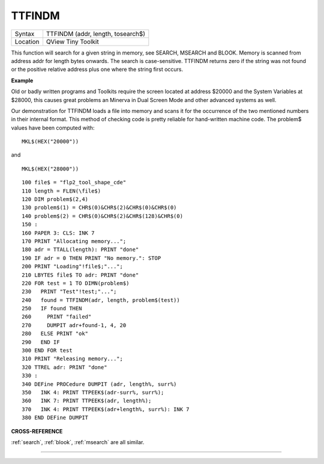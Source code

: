 ..  _ttfindm:

TTFINDM
=======

+----------+-------------------------------------------------------------------+
| Syntax   |  TTFINDM (addr, length, tosearch$)                                |
+----------+-------------------------------------------------------------------+
| Location |  QView Tiny Toolkit                                               |
+----------+-------------------------------------------------------------------+

This function will search for a given string in memory, see SEARCH,
MSEARCH and BLOOK. Memory is scanned from address addr for length bytes
onwards. The search is case-sensitive. TTFINDM returns zero if the
string was not found or the positive relative address plus one where the
string first occurs.

**Example**

Old or badly written programs and Toolkits require the screen located at
address $20000 and the System Variables at $28000, this causes great
problems an Minerva in Dual Screen Mode and other advanced systems as
well.

Our demonstration for TTFINDM loads a file into memory and scans
it for the occurrence of the two mentioned numbers in their internal
format. This method of checking code is pretty reliable for hand-written
machine code. The problem$ values have been computed with::

    MKL$(HEX("20000"))

and ::

    MKL$(HEX("28000"))

::

    100 file$ = "flp2_tool_shape_cde"
    110 length = FLEN(\file$)
    120 DIM problem$(2,4)
    130 problem$(1) = CHR$(0)&CHR$(2)&CHR$(0)&CHR$(0)
    140 problem$(2) = CHR$(0)&CHR$(2)&CHR$(128)&CHR$(0)
    150 :
    160 PAPER 3: CLS: INK 7
    170 PRINT "Allocating memory...";
    180 adr = TTALL(length): PRINT "done"
    190 IF adr = 0 THEN PRINT "No memory.": STOP
    200 PRINT "Loading"!file$;"...";
    210 LBYTES file$ TO adr: PRINT "done"
    220 FOR test = 1 TO DIMN(problem$)
    230   PRINT "Test"!test;"...";
    240   found = TTFINDM(adr, length, problem$(test))
    250   IF found THEN
    260     PRINT "failed"
    270     DUMPIT adr+found-1, 4, 20
    280   ELSE PRINT "ok"
    290   END IF
    300 END FOR test
    310 PRINT "Releasing memory...";
    320 TTREL adr: PRINT "done"
    330 :
    340 DEFine PROCedure DUMPIT (adr, length%, surr%)
    350   INK 4: PRINT TTPEEK$(adr-surr%, surr%);
    360   INK 7: PRINT TTPEEK$(adr, length%);
    370   INK 4: PRINT TTPEEK$(adr+length%, surr%): INK 7
    380 END DEFine DUMPIT

**CROSS-REFERENCE**

:ref:`search`, :ref:`blook`,
:ref:`msearch` are all similar.

--------------


